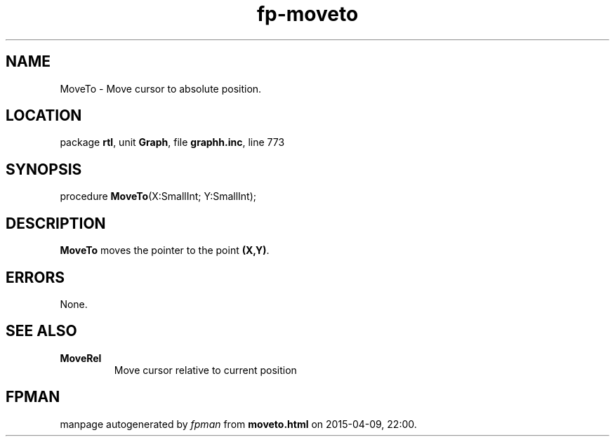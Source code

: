 .\" file autogenerated by fpman
.TH "fp-moveto" 3 "2014-03-14" "fpman" "Free Pascal Programmer's Manual"
.SH NAME
MoveTo - Move cursor to absolute position.
.SH LOCATION
package \fBrtl\fR, unit \fBGraph\fR, file \fBgraphh.inc\fR, line 773
.SH SYNOPSIS
procedure \fBMoveTo\fR(X:SmallInt; Y:SmallInt);
.SH DESCRIPTION
\fBMoveTo\fR moves the pointer to the point \fB(X,Y)\fR.


.SH ERRORS
None.


.SH SEE ALSO
.TP
.B MoveRel
Move cursor relative to current position

.SH FPMAN
manpage autogenerated by \fIfpman\fR from \fBmoveto.html\fR on 2015-04-09, 22:00.

